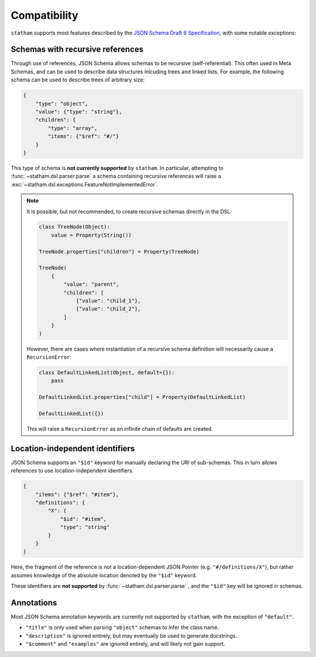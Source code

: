 .. _compatibility:

Compatibility
=============

``statham`` supports most features described by the `JSON Schema Draft 6 Specification <https://json-schema.org/specification-links.html#draft-6>`_, with some notable exceptions:

Schemas with recursive references
~~~~~~~~~~~~~~~~~~~~~~~~~~~~~~~~~

Through use of references, JSON Schema allows schemas to be recursive (self-referential). This often used in Meta Schemas, and can be used to describe data structures inlcuding trees and linked lists. For example, the following schema can be used to describe trees of arbitrary size:

.. code-block:: json

    {
        "type": "object",
        "value": {"type": "string"},
        "children": {
            "type": "array",
            "items": {"$ref": "#/"}
        }
    }

This type of schema is **not currently supported** by ``statham``. In particular, attempting to :func:`~statham.dsl.parser.parse` a schema containing recursive references will raise a :exc:`~statham.dsl.exceptions.FeatureNotImplementedError`.

.. note::

    It is possible, but not recommended, to create recursive schemas directly in the DSL:

    .. code-block:: python

        class TreeNode(Object):
            value = Property(String())

        TreeNode.properties["children"] = Property(TreeNode)

        TreeNode(
            {
                "value": "parent",
                "children": [
                    {"value": "child_1"},
                    {"value": "child_2"},
                ]
            }
        )

    However, there are cases where instantiation of a recursive schema definition will necessarily cause a ``RecursionError``:

    .. code-block:: python

        class DefaultLinkedList(Object, default={}):
            pass

        DefaultLinkedList.properties["child"] = Property(DefaultLinkedList)

        DefaultLinkedList({})

    This will raise a ``RecursionError`` as an infinite chain of defaults are created.


Location-independent identifiers
~~~~~~~~~~~~~~~~~~~~~~~~~~~~~~~~

JSON Schema supports an ``"$id"`` keyword for manually declaring the URI of sub-schemas. This in turn allows references to use location-independent identifiers.

.. code-block:: json

    {
        "items": {"$ref": "#item"},
        "definitions": {
            "X": {
                "$id": "#item",
                "type": "string"
            }
        }
    }

Here, the fragment of the reference is not a location-dependent JSON Pointer (e.g. ``"#/definitions/X"``), but rather assumes knowledge of the absolute location denoted by the ``"$id"`` keyword.

These identifiers are **not supported** by :func:`~statham.dsl.parser.parse` , and the ``"$id"`` key will be ignored in schemas.


Annotations
~~~~~~~~~~~

Most JSON Schema annotation keywords are currently not supported by ``statham``, with the exception of ``"default"``.

* ``"title"`` is only used when parsing ``"object"`` schemas to infer the class name.
* ``"description"`` is ignored entirely, but may eventually be used to generate docstrings.
* ``"$comment"`` and ``"examples"`` are ignored entirely, and will likely not gain support.
